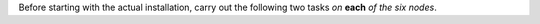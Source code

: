 .. SPDX-FileCopyrightText: 2022 Zextras <https://www.zextras.com/>
..
.. SPDX-License-Identifier: CC-BY-NC-SA-4.0


Before starting with the actual installation, carry out the following
two tasks *on* **each** *of the six nodes*.

.. card::
   :class-header: sd-font-weight-bold sd-fs-5

   Task 1: Configure repositories
   ^^^^^

   .. include:: /_includes/_installation/step-repo-conf-ce.rst
   .. include:: /_includes/_installation/repo-info.rst

.. card::
   :class-header: sd-font-weight-bold sd-fs-5

   Task 2: Setting Hostname
   ^^^^^
   
   .. include:: /_includes/_installation/steps-hostname.rst

   It is mandatory to configure the hostname, especially on the
   Directory-Server node, otherwise the services will not be able to
   bind to the correct address, leading to a disruption in
   |product|\'s functionality.
